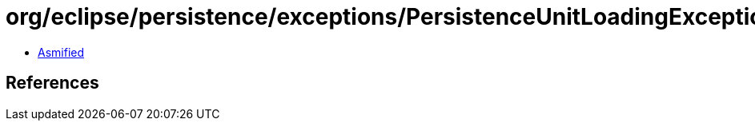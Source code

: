 = org/eclipse/persistence/exceptions/PersistenceUnitLoadingException.class

 - link:PersistenceUnitLoadingException-asmified.java[Asmified]

== References

